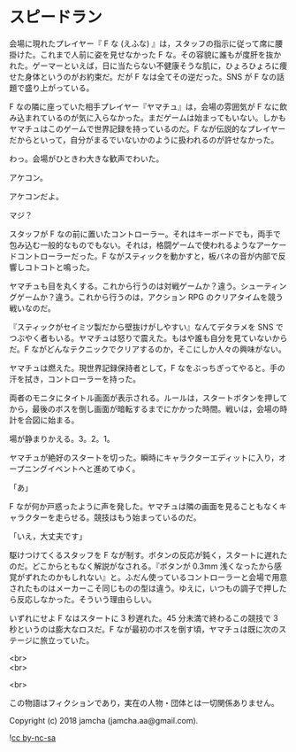 #+OPTIONS: toc:nil
#+OPTIONS: \n:t

* スピードラン

  会場に現れたプレイヤー『 F な (えふな) 』は，スタッフの指示に従って席に腰掛けた。これまで人前に姿を見せなかった F な。その容貌に誰もが度肝を抜かれた。ゲーマーといえば，日に当たらない不健康そうな肌に，ひょろひょろに痩せた身体というのがお約束だ。だが F なは全てその逆だった。SNS が F なの話題で盛り上がっている。

  F なの隣に座っていた相手プレイヤー『ヤマチュ』は，会場の雰囲気が F なに飲み込まれているのが気に入らなかった。まだゲームは始まってもいない。しかもヤマチュはこのゲームで世界記録を持っているのだ。F なが伝説的なプレイヤーだからといって，自分がまるでいないかのように扱われるのが許せなかった。

  わっ。会場がひときわ大きな歓声でわいた。

  アケコン。

  アケコンだよ。

  マジ？

  スタッフが F なの前に置いたコントローラー。それはキーボードでも，両手で包み込む一般的なものでもない。それは，格闘ゲームで使われるようなアーケードコントローラーだった。F ながスティックを動かすと，板バネの音が内部で反響しコトコトと鳴った。

  ヤマチュも目を丸くする。これから行うのは対戦ゲームか？違う。シューティングゲームか？違う。これから行うのは，アクション RPG のクリアタイムを競う戦いなのだ。

  『スティックがセイミツ製だから壁抜けがしやすい』なんてデタラメを SNS でつぶやく者もいる。ヤマチュは怒りで震えた。もはや誰も自分を見ていないからだ。F ながどんなテクニックでクリアするのか，そこにしか人々の興味がない。

  ヤマチュは燃えた。現世界記録保持者として，F なをぶっちぎってやると。手の汗を拭き，コントローラーを持った。

  両者のモニタにタイトル画面が表示される。ルールは，スタートボタンを押してから，最後のボスを倒し画面が暗転するまでにかかった時間。戦いは，会場の時計を合図に始まる。

  場が静まりかえる。3。2。1。

  ヤマチュが絶好のスタートを切った。瞬時にキャラクターエディットに入り，オープニングイベントへと進めてゆく。

  「あ」

  F なが何か戸惑ったように声を発した。ヤマチュは隣の画面を見ることもなくキャラクターを走らせる。競技はもう始まっているのだ。

  「いえ，大丈夫です」

  駆けつけてくるスタッフを F なが制す。ボタンの反応が鈍く，スタートに遅れたのだ。どこからともなく解説がなされる。『ボタンが 0.3mm 浅くなったから感覚がずれたのかもしれない』と。ふだん使っているコントローラーと会場で用意されたものはメーカーこそ同じものの型は違う。ゆえに，いつもの調子で押したら反応しなかった。そういう理由らしい。

  いずれにせよ F なはスタートに 3 秒遅れた。45 分未満で終わるこの競技で 3 秒というのは膨大なロスだ。F なが最初のボスを倒す頃，ヤマチュは既に次のステージに旅立っていた。

  <br>
  <br>

  <br>

  この物語はフィクションであり，実在の人物・団体とは一切関係ありません。

  Copyright (c) 2018 jamcha (jamcha.aa@gmail.com).

  ![[https://i.creativecommons.org/l/by-nc-sa/4.0/88x31.png][cc by-nc-sa]]
